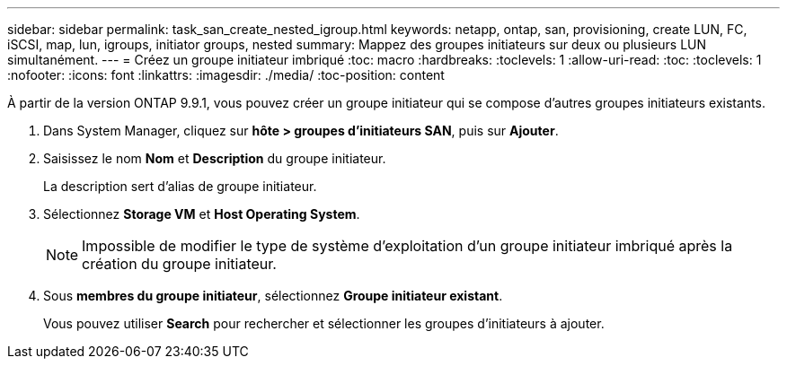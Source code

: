 ---
sidebar: sidebar 
permalink: task_san_create_nested_igroup.html 
keywords: netapp, ontap, san, provisioning, create LUN, FC, iSCSI, map, lun, igroups, initiator groups, nested 
summary: Mappez des groupes initiateurs sur deux ou plusieurs LUN simultanément. 
---
= Créez un groupe initiateur imbriqué
:toc: macro
:hardbreaks:
:toclevels: 1
:allow-uri-read: 
:toc: 
:toclevels: 1
:nofooter: 
:icons: font
:linkattrs: 
:imagesdir: ./media/
:toc-position: content


[role="lead"]
À partir de la version ONTAP 9.9.1, vous pouvez créer un groupe initiateur qui se compose d'autres groupes initiateurs existants.

. Dans System Manager, cliquez sur *hôte > groupes d'initiateurs SAN*, puis sur *Ajouter*.
. Saisissez le nom *Nom* et *Description* du groupe initiateur.
+
La description sert d'alias de groupe initiateur.

. Sélectionnez *Storage VM* et *Host Operating System*.
+

NOTE: Impossible de modifier le type de système d'exploitation d'un groupe initiateur imbriqué après la création du groupe initiateur.

. Sous *membres du groupe initiateur*, sélectionnez *Groupe initiateur existant*.
+
Vous pouvez utiliser *Search* pour rechercher et sélectionner les groupes d'initiateurs à ajouter.


